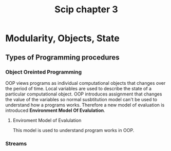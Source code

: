 :PROPERTIES:
:ID:       618e708d-029e-470c-8e12-c846846d9096
:END:
#+title: Scip chapter 3

* Modularity, Objects, State

** Types of Programming procedures

*** Object Oreinted Programming
OOP views programs as individual computational objects that changes over the period of time. Local variables are used to describe the state of a particular computational object.
OOP introduces assignment that changes the value of the variables so normal susbtitution model can't be used to understand how a programs works. Therefore a new model of evaluation is introduced
*Environment Model Of Evalulation*.

***** Enviroment Model of Evalulation
This model is used to understand program works in OOP.


*** Streams
